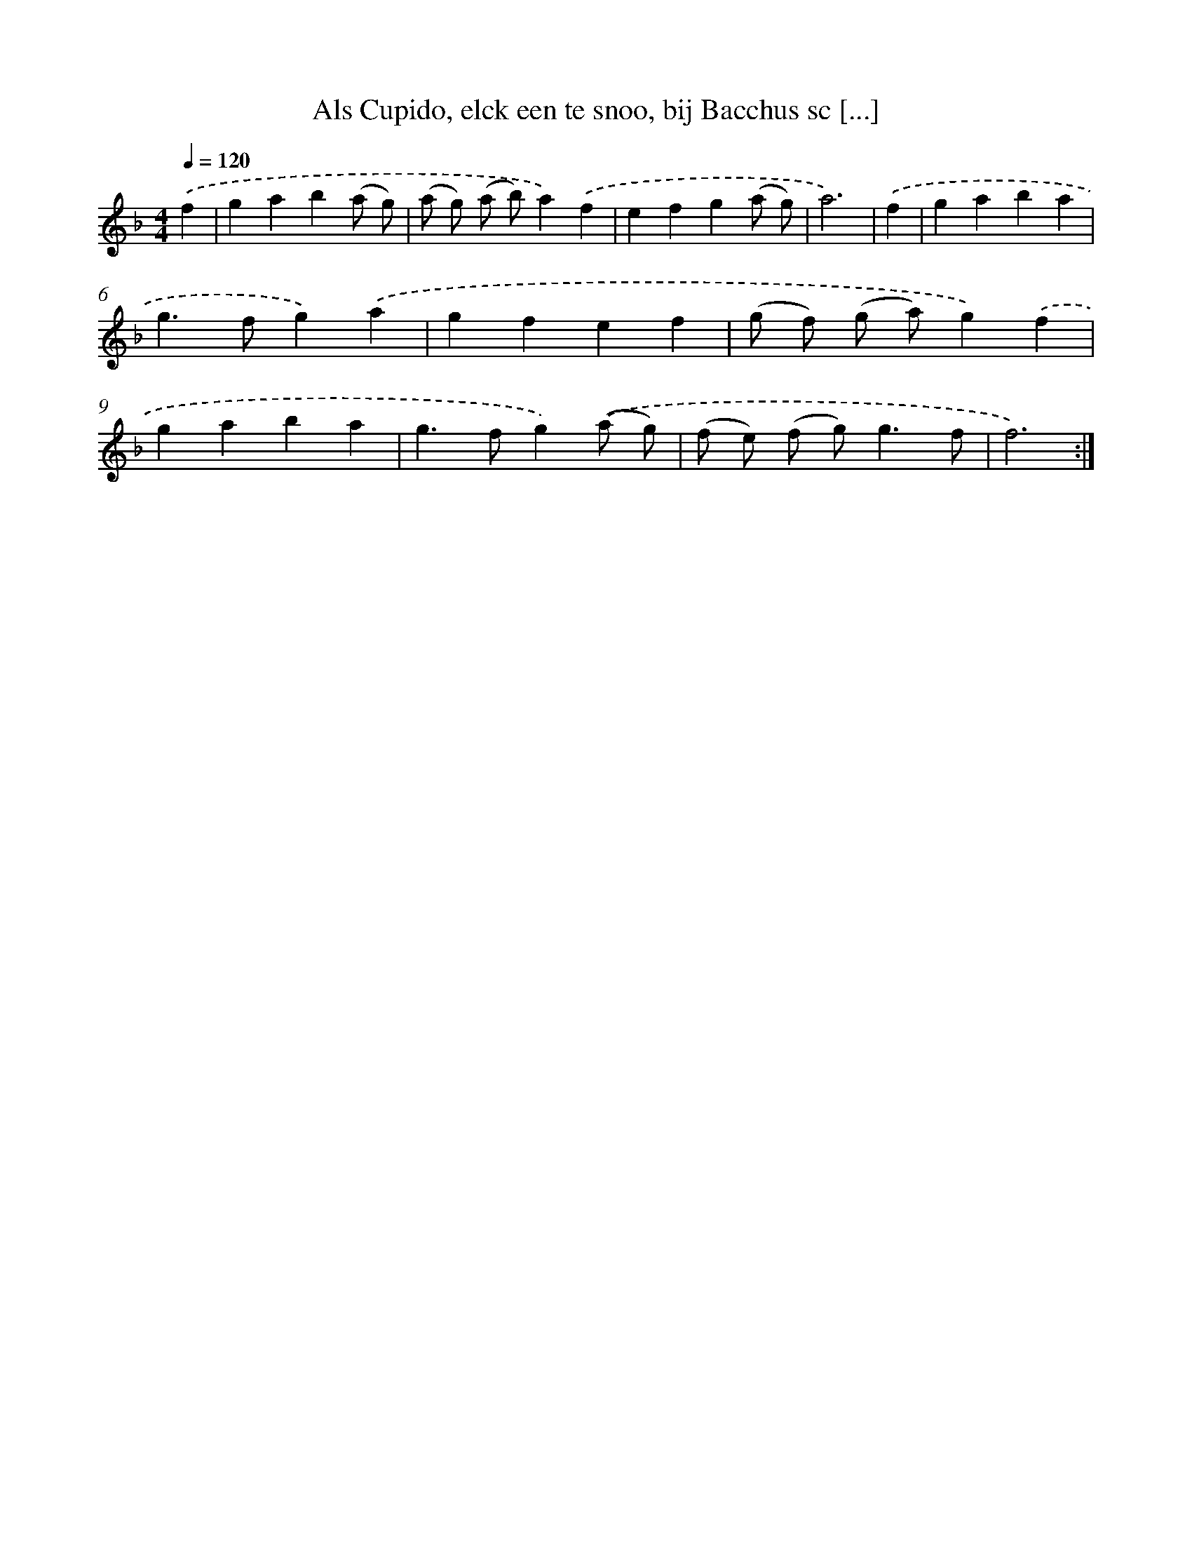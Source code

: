 X: 16684
T: Als Cupido, elck een te snoo, bij Bacchus sc [...]
%%abc-version 2.0
%%abcx-abcm2ps-target-version 5.9.1 (29 Sep 2008)
%%abc-creator hum2abc beta
%%abcx-conversion-date 2018/11/01 14:38:05
%%humdrum-veritas 3265678396
%%humdrum-veritas-data 495752032
%%continueall 1
%%barnumbers 0
L: 1/4
M: 4/4
Q: 1/4=120
K: F clef=treble
.('f [I:setbarnb 1]|
gab(a/ g/) |
(a/ g/) (a/ b/)a).('f |
efg(a/ g/) |
a3) |
.('f [I:setbarnb 5]|
gaba |
g>fg).('a |
gfef |
(g/ f/) (g/ a/)g).('f |
gaba |
g>fg).('(a/ g/) |
(f/ e/) (f/ g<)gf/ |
f3) :|]
